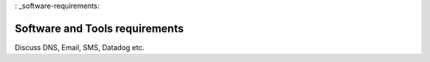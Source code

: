 : _software-requirements:

Software and Tools requirements
===============================

Discuss DNS, Email, SMS, Datadog etc.